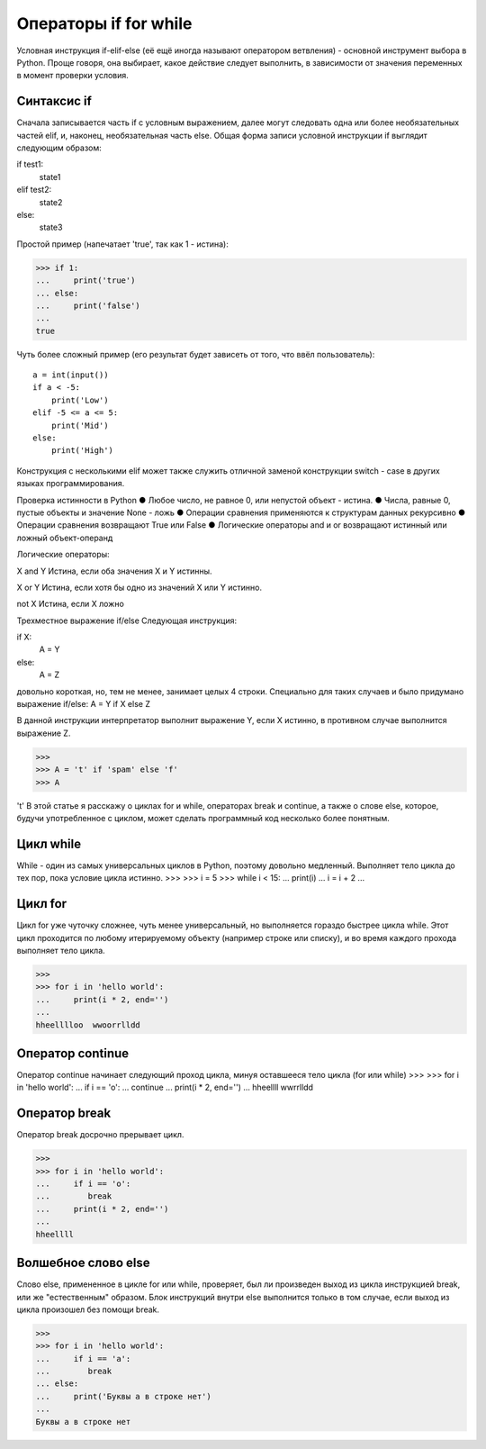 Операторы if for while
======================

Условная инструкция if-elif-else (её ещё иногда называют оператором ветвления) - основной инструмент выбора в Python. Проще говоря, она выбирает, какое действие следует выполнить, в зависимости от значения переменных в момент проверки условия.

Синтаксис if
------------
Сначала записывается часть if с условным выражением, далее могут следовать одна или более необязательных частей elif, и, наконец, необязательная часть else. Общая форма записи условной инструкции if выглядит следующим образом:

if test1:
    state1
elif test2:
    state2
else:
    state3

Простой пример (напечатает 'true', так как 1 - истина):

>>> if 1:
... 	print('true')
... else:
... 	print('false')
...
true

Чуть более сложный пример (его результат будет зависеть от того, что ввёл пользователь):
::
    a = int(input())
    if a < -5:
        print('Low')
    elif -5 <= a <= 5:
        print('Mid')
    else:
        print('High')

Конструкция с несколькими elif может также служить отличной заменой конструкции switch - case в других языках программирования.

Проверка истинности в Python
●  	Любое число, не равное 0, или непустой объект - истина.
●  	Числа, равные 0, пустые объекты и значение None - ложь
●  	Операции сравнения применяются к структурам данных рекурсивно
●  	Операции сравнения возвращают True или False
●  	Логические операторы and и or возвращают истинный или ложный объект-операнд

Логические операторы:

X and Y
Истина, если оба значения X и Y истинны.

X or Y
Истина, если хотя бы одно из значений X или Y истинно.

not X
Истина, если X ложно

Трехместное выражение if/else
Следующая инструкция:

if X:
    A = Y
else:
    A = Z

довольно короткая, но, тем не менее, занимает целых 4 строки. Специально для таких случаев и было придумано выражение if/else:
A = Y if X else Z

В данной инструкции интерпретатор выполнит выражение Y, если X истинно, в противном случае выполнится выражение Z.

>>> 
>>> A = 't' if 'spam' else 'f'
>>> A

't'
В этой статье я расскажу о циклах for и while, операторах break и continue, а также о слове else, которое, будучи употребленное с циклом, может сделать программный код несколько более понятным.

Цикл while
----------
While - один из самых универсальных циклов в Python, поэтому довольно медленный. Выполняет тело цикла до тех пор, пока условие цикла истинно.
>>> 
>>> i = 5
>>> while i < 15:
...	print(i)
...	i = i + 2
...

Цикл for
--------
Цикл for уже чуточку сложнее, чуть менее универсальный, но выполняется гораздо быстрее цикла while. Этот цикл проходится по любому итерируемому объекту (например строке или списку), и во время каждого прохода выполняет тело цикла.

>>> 
>>> for i in 'hello world':
...	print(i * 2, end='')
...
hheelllloo  wwoorrlldd

Оператор continue
-----------------
Оператор continue начинает следующий проход цикла, минуя оставшееся тело цикла (for или while)
>>> 
>>> for i in 'hello world':
...	if i == 'o':
...        continue
...	print(i * 2, end='')
...
hheellll  wwrrlldd

Оператор break
--------------
Оператор break досрочно прерывает цикл.

>>> 
>>> for i in 'hello world':
...	if i == 'o':
...        break
...	print(i * 2, end='')
...
hheellll

Волшебное слово else
--------------------
Слово else, примененное в цикле for или while, проверяет, был ли произведен выход из цикла инструкцией break, или же "естественным" образом. Блок инструкций внутри else выполнится только в том случае, если выход из цикла произошел без помощи break.

>>> 
>>> for i in 'hello world':
...	if i == 'a':
...        break
... else:
...	print('Буквы a в строке нет')
...
Буквы a в строке нет
